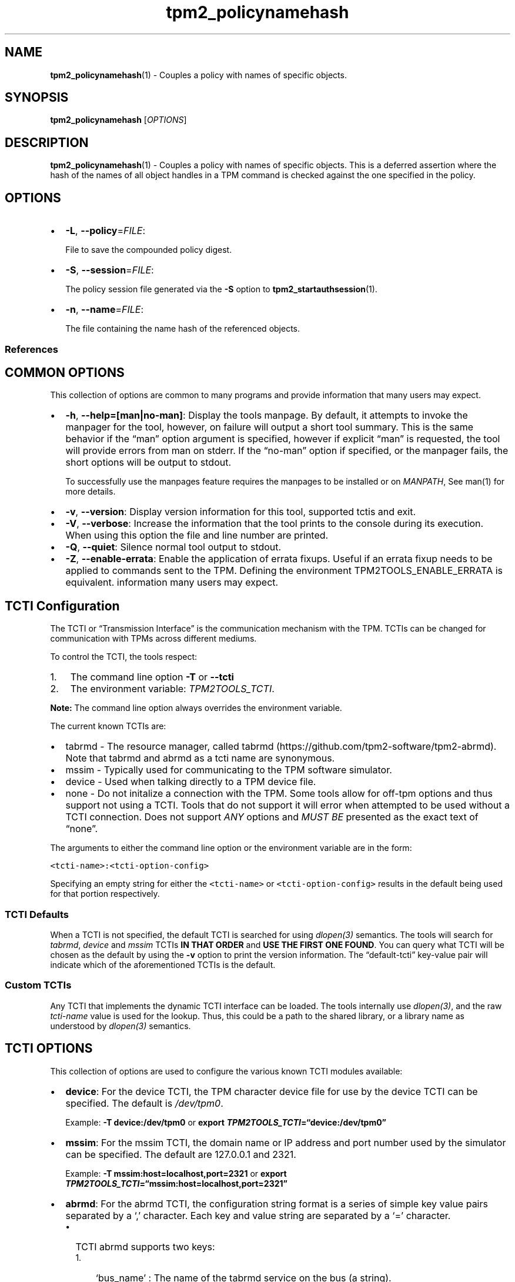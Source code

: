 .\" Automatically generated by Pandoc 2.5
.\"
.TH "tpm2_policynamehash" "1" "" "tpm2\-tools" "General Commands Manual"
.hy
.SH NAME
.PP
\f[B]tpm2_policynamehash\f[R](1) \- Couples a policy with names of
specific objects.
.SH SYNOPSIS
.PP
\f[B]tpm2_policynamehash\f[R] [\f[I]OPTIONS\f[R]]
.SH DESCRIPTION
.PP
\f[B]tpm2_policynamehash\f[R](1) \- Couples a policy with names of
specific objects.
This is a deferred assertion where the hash of the names of all object
handles in a TPM command is checked against the one specified in the
policy.
.SH OPTIONS
.IP \[bu] 2
\f[B]\-L\f[R], \f[B]\-\-policy\f[R]=\f[I]FILE\f[R]:
.RS 2
.PP
File to save the compounded policy digest.
.RE
.IP \[bu] 2
\f[B]\-S\f[R], \f[B]\-\-session\f[R]=\f[I]FILE\f[R]:
.RS 2
.PP
The policy session file generated via the \f[B]\-S\f[R] option to
\f[B]tpm2_startauthsession\f[R](1).
.RE
.IP \[bu] 2
\f[B]\-n\f[R], \f[B]\-\-name\f[R]=\f[I]FILE\f[R]:
.RS 2
.PP
The file containing the name hash of the referenced objects.
.RE
.SS References
.SH COMMON OPTIONS
.PP
This collection of options are common to many programs and provide
information that many users may expect.
.IP \[bu] 2
\f[B]\-h\f[R], \f[B]\-\-help=[man|no\-man]\f[R]: Display the tools
manpage.
By default, it attempts to invoke the manpager for the tool, however, on
failure will output a short tool summary.
This is the same behavior if the \[lq]man\[rq] option argument is
specified, however if explicit \[lq]man\[rq] is requested, the tool will
provide errors from man on stderr.
If the \[lq]no\-man\[rq] option if specified, or the manpager fails, the
short options will be output to stdout.
.RS 2
.PP
To successfully use the manpages feature requires the manpages to be
installed or on \f[I]MANPATH\f[R], See man(1) for more details.
.RE
.IP \[bu] 2
\f[B]\-v\f[R], \f[B]\-\-version\f[R]: Display version information for
this tool, supported tctis and exit.
.IP \[bu] 2
\f[B]\-V\f[R], \f[B]\-\-verbose\f[R]: Increase the information that the
tool prints to the console during its execution.
When using this option the file and line number are printed.
.IP \[bu] 2
\f[B]\-Q\f[R], \f[B]\-\-quiet\f[R]: Silence normal tool output to
stdout.
.IP \[bu] 2
\f[B]\-Z\f[R], \f[B]\-\-enable\-errata\f[R]: Enable the application of
errata fixups.
Useful if an errata fixup needs to be applied to commands sent to the
TPM.
Defining the environment TPM2TOOLS_ENABLE_ERRATA is equivalent.
information many users may expect.
.SH TCTI Configuration
.PP
The TCTI or \[lq]Transmission Interface\[rq] is the communication
mechanism with the TPM.
TCTIs can be changed for communication with TPMs across different
mediums.
.PP
To control the TCTI, the tools respect:
.IP "1." 3
The command line option \f[B]\-T\f[R] or \f[B]\-\-tcti\f[R]
.IP "2." 3
The environment variable: \f[I]TPM2TOOLS_TCTI\f[R].
.PP
\f[B]Note:\f[R] The command line option always overrides the environment
variable.
.PP
The current known TCTIs are:
.IP \[bu] 2
tabrmd \- The resource manager, called
tabrmd (https://github.com/tpm2-software/tpm2-abrmd).
Note that tabrmd and abrmd as a tcti name are synonymous.
.IP \[bu] 2
mssim \- Typically used for communicating to the TPM software simulator.
.IP \[bu] 2
device \- Used when talking directly to a TPM device file.
.IP \[bu] 2
none \- Do not initalize a connection with the TPM.
Some tools allow for off\-tpm options and thus support not using a TCTI.
Tools that do not support it will error when attempted to be used
without a TCTI connection.
Does not support \f[I]ANY\f[R] options and \f[I]MUST BE\f[R] presented
as the exact text of \[lq]none\[rq].
.PP
The arguments to either the command line option or the environment
variable are in the form:
.PP
\f[C]<tcti\-name>:<tcti\-option\-config>\f[R]
.PP
Specifying an empty string for either the \f[C]<tcti\-name>\f[R] or
\f[C]<tcti\-option\-config>\f[R] results in the default being used for
that portion respectively.
.SS TCTI Defaults
.PP
When a TCTI is not specified, the default TCTI is searched for using
\f[I]dlopen(3)\f[R] semantics.
The tools will search for \f[I]tabrmd\f[R], \f[I]device\f[R] and
\f[I]mssim\f[R] TCTIs \f[B]IN THAT ORDER\f[R] and \f[B]USE THE FIRST ONE
FOUND\f[R].
You can query what TCTI will be chosen as the default by using the
\f[B]\-v\f[R] option to print the version information.
The \[lq]default\-tcti\[rq] key\-value pair will indicate which of the
aforementioned TCTIs is the default.
.SS Custom TCTIs
.PP
Any TCTI that implements the dynamic TCTI interface can be loaded.
The tools internally use \f[I]dlopen(3)\f[R], and the raw
\f[I]tcti\-name\f[R] value is used for the lookup.
Thus, this could be a path to the shared library, or a library name as
understood by \f[I]dlopen(3)\f[R] semantics.
.SH TCTI OPTIONS
.PP
This collection of options are used to configure the various known TCTI
modules available:
.IP \[bu] 2
\f[B]device\f[R]: For the device TCTI, the TPM character device file for
use by the device TCTI can be specified.
The default is \f[I]/dev/tpm0\f[R].
.RS 2
.PP
Example: \f[B]\-T device:/dev/tpm0\f[R] or \f[B]export
\f[BI]TPM2TOOLS_TCTI\f[B]=\[lq]device:/dev/tpm0\[rq]\f[R]
.RE
.IP \[bu] 2
\f[B]mssim\f[R]: For the mssim TCTI, the domain name or IP address and
port number used by the simulator can be specified.
The default are 127.0.0.1 and 2321.
.RS 2
.PP
Example: \f[B]\-T mssim:host=localhost,port=2321\f[R] or \f[B]export
\f[BI]TPM2TOOLS_TCTI\f[B]=\[lq]mssim:host=localhost,port=2321\[rq]\f[R]
.RE
.IP \[bu] 2
\f[B]abrmd\f[R]: For the abrmd TCTI, the configuration string format is
a series of simple key value pairs separated by a `,' character.
Each key and value string are separated by a `=' character.
.RS 2
.IP \[bu] 2
TCTI abrmd supports two keys:
.RS 2
.IP "1." 3
`bus_name' : The name of the tabrmd service on the bus (a string).
.IP "2." 3
`bus_type' : The type of the dbus instance (a string) limited to
`session' and `system'.
.RE
.PP
Specify the tabrmd tcti name and a config string of
\f[C]bus_name=com.example.FooBar\f[R]:
.IP
.nf
\f[C]
\[rs]\-\-tcti=tabrmd:bus_name=com.example.FooBar
\f[R]
.fi
.PP
Specify the default (abrmd) tcti and a config string of
\f[C]bus_type=session\f[R]:
.IP
.nf
\f[C]
\[rs]\-\-tcti:bus_type=session
\f[R]
.fi
.PP
\f[B]NOTE\f[R]: abrmd and tabrmd are synonymous.
the various known TCTI modules.
.RE
.SH EXAMPLES
.PP
Restrict key duplication to specific new parent and specific duplicable
key.
.SH Generate a duplicable object
.IP
.nf
\f[C]

openssl genrsa \-out signing_key_private.pem 2048

openssl rsa \-in signing_key_private.pem \-out signing_key_public.pem \-pubout

tpm2_loadexternal \-G rsa \-C o \-u signing_key_public.pem \-c signing_key.ctx \[rs]
\-n signing_key.name

tpm2_startauthsession \-S session.ctx \-g sha256

tpm2_policyauthorize \-S session.ctx \-L authorized.policy \-n signing_key.name

tpm2_policycommandcode \-S session.ctx \-L policy.dat TPM2_CC_Duplicate

tpm2_flushcontext session.ctx

tpm2_createprimary \-C o \-g sha256 \-G rsa \-c primary.ctx \-Q

## The duplicable key
tpm2_create \-Q \-C primary.ctx \-g sha256 \-G rsa \-r key.prv \-u key.pub \[rs]
\-L policy.dat \-a \[dq]sensitivedataorigin|sign|decrypt\[dq]

tpm2_load \-Q \-C primary.ctx \-r key.prv \-u key.pub \-c key.ctx
\f[R]
.fi
.SH Create the new parent
.IP
.nf
\f[C]

tpm2_create \-Q \-C primary.ctx \-g sha256 \-G rsa \-r new_parent.prv \[rs]
\-u new_parent.pub \[rs]
\-a \[dq]decrypt|fixedparent|fixedtpm|restricted|sensitivedataorigin\[dq]

tpm2_loadexternal \-Q \-C o \-u new_parent.pub \-c new_parent.ctx
\f[R]
.fi
.SH Modify the duplicable key policy to namehash policy to restrict parent and key
.IP
.nf
\f[C]
tpm2_readpublic \-Q \-c new_parent.ctx \-n new_parent.name

tpm2_readpublic \-Q \-c key.ctx \-n key.name

cat key.name new_parent.name | openssl dgst \-sha256 \-binary > name.hash

tpm2_startauthsession \-S session.ctx \-g sha256

tpm2_policynamehash \-L policy.namehash \-S session.ctx \-n name.hash

tpm2_flushcontext session.ctx

openssl dgst \-sha256 \-sign signing_key_private.pem \[rs]
\-out policynamehash.signature policy.namehash

tpm2_startauthsession \-S session.ctx \-g sha256

tpm2_policyauthorize \-S session.ctx \-L authorized.policy \-i policy.namehash \[rs]
\-n signing_key.name

tpm2_policycommandcode \-S session.ctx \-L policy.dat TPM2_CC_Duplicate

tpm2_flushcontext session.ctx
\f[R]
.fi
.SH Satisfy the policy and attempt key duplication
.IP
.nf
\f[C]
tpm2_verifysignature \-c signing_key.ctx \-g sha256 \-m policy.namehash \[rs]
\-s policynamehash.signature \-t verification.tkt \-f rsassa

tpm2_startauthsession \-S session.ctx \-\-policy\-session \-g sha256

tpm2_policynamehash \-S session.ctx \-n name.hash

tpm2_policyauthorize \-S session.ctx \-i policy.namehash \-n signing_key.name \[rs]
\-t verification.tkt

tpm2_policycommandcode \-S session.ctx TPM2_CC_Duplicate

tpm2_duplicate \-C new_parent.ctx \-c key.ctx \-G null \-p \[dq]session:session.ctx\[dq] \[rs]
\-r dupprv.bin \-s dupseed.dat

tpm2_flushcontext session.ctx
\f[R]
.fi
.SH Returns
.PP
Tools can return any of the following codes:
.IP \[bu] 2
0 \- Success.
.IP \[bu] 2
1 \- General non\-specific error.
.IP \[bu] 2
2 \- Options handling error.
.IP \[bu] 2
3 \- Authentication error.
.IP \[bu] 2
4 \- TCTI related error.
.IP \[bu] 2
5 \- Non supported scheme.
Applicable to tpm2_testparams.
.SH Limitations
.PP
It expects a session to be already established via
\f[B]tpm2_startauthsession\f[R](1) and requires one of the following:
.IP \[bu] 2
direct device access
.IP \[bu] 2
extended session support with \f[B]tpm2\-abrmd\f[R].
.PP
Without it, most resource managers \f[B]will not\f[R] save session state
between command invocations.
.SH BUGS
.PP
Github Issues (https://github.com/tpm2-software/tpm2-tools/issues)
.SH HELP
.PP
See the Mailing List (https://lists.01.org/mailman/listinfo/tpm2)
